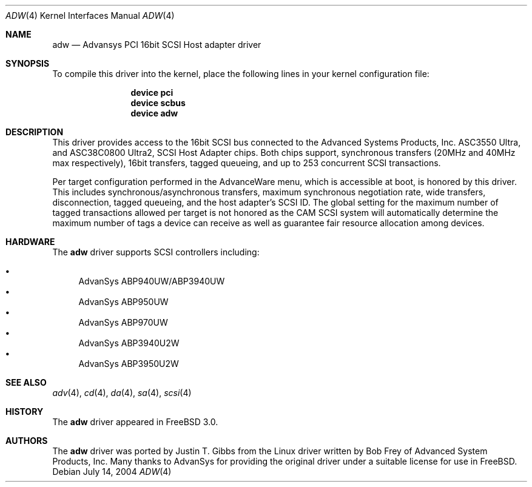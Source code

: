 .\"
.\" Copyright (c) 1998, 2000
.\" 	Justin T. Gibbs.  All rights reserved.
.\"
.\" Redistribution and use in source and binary forms, with or without
.\" modification, are permitted provided that the following conditions
.\" are met:
.\" 1. Redistributions of source code must retain the above copyright
.\"    notice, this list of conditions and the following disclaimer.
.\" 2. The name of the author may not be used to endorse or promote products
.\"    derived from this software without specific prior written permission.
.\"
.\" THIS SOFTWARE IS PROVIDED BY THE AUTHOR ``AS IS'' AND ANY EXPRESS OR
.\" IMPLIED WARRANTIES, INCLUDING, BUT NOT LIMITED TO, THE IMPLIED WARRANTIES
.\" OF MERCHANTABILITY AND FITNESS FOR A PARTICULAR PURPOSE ARE DISCLAIMED.
.\" IN NO EVENT SHALL THE AUTHOR BE LIABLE FOR ANY DIRECT, INDIRECT,
.\" INCIDENTAL, SPECIAL, EXEMPLARY, OR CONSEQUENTIAL DAMAGES (INCLUDING, BUT
.\" NOT LIMITED TO, PROCUREMENT OF SUBSTITUTE GOODS OR SERVICES; LOSS OF USE,
.\" DATA, OR PROFITS; OR BUSINESS INTERRUPTION) HOWEVER CAUSED AND ON ANY
.\" THEORY OF LIABILITY, WHETHER IN CONTRACT, STRICT LIABILITY, OR TORT
.\" (INCLUDING NEGLIGENCE OR OTHERWISE) ARISING IN ANY WAY OUT OF THE USE OF
.\" THIS SOFTWARE, EVEN IF ADVISED OF THE POSSIBILITY OF SUCH DAMAGE.
.\"
.\" $FreeBSD: src/share/man/man4/adw.4,v 1.20.12.1 2010/02/10 00:26:20 kensmith Exp $
.\"
.Dd July 14, 2004
.Dt ADW 4
.Os
.Sh NAME
.Nm adw
.Nd Advansys PCI 16bit SCSI Host adapter driver
.Sh SYNOPSIS
To compile this driver into the kernel,
place the following lines in your
kernel configuration file:
.Bd -ragged -offset indent
.Cd "device pci"
.Cd "device scbus"
.Cd "device adw"
.Ed
.Sh DESCRIPTION
This driver provides access to the 16bit
.Tn SCSI
bus connected to the Advanced Systems Products, Inc.
.Tn ASC3550 Ultra ,
and
.Tn ASC38C0800 Ultra2 ,
SCSI Host Adapter chips.
Both chips support, synchronous transfers
(20MHz and 40MHz max respectively),
16bit transfers, tagged queueing,
and up to 253 concurrent SCSI transactions.
.Pp
Per target configuration performed in the
.Tn AdvanceWare
menu, which is accessible at boot,
is honored by this driver.
This includes synchronous/asynchronous transfers,
maximum synchronous negotiation rate, wide transfers, disconnection,
tagged queueing, and the host adapter's SCSI ID.
The global setting for the maximum number of tagged transactions allowed
per target is not honored as the CAM SCSI system will automatically determine
the maximum number of tags a device can receive as well as guarantee fair
resource allocation among devices.
.Sh HARDWARE
The
.Nm
driver supports SCSI controllers including:
.Pp
.Bl -bullet -compact
.It
AdvanSys ABP940UW/ABP3940UW
.It
AdvanSys ABP950UW
.It
AdvanSys ABP970UW
.It
AdvanSys ABP3940U2W
.It
AdvanSys ABP3950U2W
.El
.Sh SEE ALSO
.Xr adv 4 ,
.Xr cd 4 ,
.Xr da 4 ,
.Xr sa 4 ,
.Xr scsi 4
.Sh HISTORY
The
.Nm
driver appeared in
.Fx 3.0 .
.Sh AUTHORS
.An -nosplit
The
.Nm
driver was ported by
.An Justin T. Gibbs
from the Linux driver written by
.An Bob Frey
of Advanced System Products, Inc.
Many thanks to AdvanSys for providing the original driver
under a suitable license for use in
.Fx .
